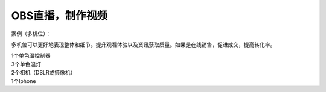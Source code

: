 OBS直播，制作视频
+++++++++++++++++++
案例（多机位）：

多机位可以更好地表现整体和细节。提升观看体验以及资讯获取质量。如果是在线销售，促进成交，提高转化率。

| 1个单色温控制器
| 3个单色温灯 
| 2个相机（DSLR或摄像机） 
| 1个Iphone

.. image:: ../image/photographyobs.png